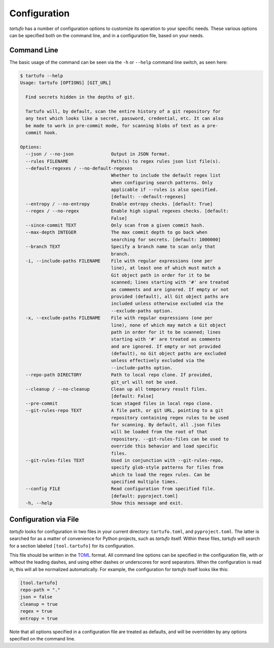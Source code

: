 Configuration
=============

`tartufo` has a number of configuration options to customize its operation to
your specific needs. These various options can be specified both on the command
line, and in a configuration file, based on your needs.

Command Line
------------

The basic usage of the command can be seen via the ``-h`` or ``--help`` command
line switch, as seen here:

.. code-block:: sh

   $ tartufo --help
   Usage: tartufo [OPTIONS] [GIT_URL]

     Find secrets hidden in the depths of git.

     Tartufo will, by default, scan the entire history of a git repository for
     any text which looks like a secret, password, credential, etc. It can also
     be made to work in pre-commit mode, for scanning blobs of text as a pre-
     commit hook.

   Options:
     --json / --no-json              Output in JSON format.
     --rules FILENAME                Path(s) to regex rules json list file(s).
     --default-regexes / --no-default-regexes
                                     Whether to include the default regex list
                                     when configuring search patterns. Only
                                     applicable if --rules is also specified.
                                     [default: --default-regexes]
     --entropy / --no-entropy        Enable entropy checks. [default: True]
     --regex / --no-regex            Enable high signal regexes checks. [default:
                                     False]
     --since-commit TEXT             Only scan from a given commit hash.
     --max-depth INTEGER             The max commit depth to go back when
                                     searching for secrets. [default: 1000000]
     --branch TEXT                   Specify a branch name to scan only that
                                     branch.
     -i, --include-paths FILENAME    File with regular expressions (one per
                                     line), at least one of which must match a
                                     Git object path in order for it to be
                                     scanned; lines starting with '#' are treated
                                     as comments and are ignored. If empty or not
                                     provided (default), all Git object paths are
                                     included unless otherwise excluded via the
                                     --exclude-paths option.
     -x, --exclude-paths FILENAME    File with regular expressions (one per
                                     line), none of which may match a Git object
                                     path in order for it to be scanned; lines
                                     starting with '#' are treated as comments
                                     and are ignored. If empty or not provided
                                     (default), no Git object paths are excluded
                                     unless effectively excluded via the
                                     --include-paths option.
     --repo-path DIRECTORY           Path to local repo clone. If provided,
                                     git_url will not be used.
     --cleanup / --no-cleanup        Clean up all temporary result files.
                                     [default: False]
     --pre-commit                    Scan staged files in local repo clone.
     --git-rules-repo TEXT           A file path, or git URL, pointing to a git
                                     repository containing regex rules to be used
                                     for scanning. By default, all .json files
                                     will be loaded from the root of that
                                     repository. --git-rules-files can be used to
                                     override this behavior and load specific
                                     files.
     --git-rules-files TEXT          Used in conjunction with --git-rules-repo,
                                     specify glob-style patterns for files from
                                     which to load the regex rules. Can be
                                     specified multiple times.
     --config FILE                   Read configuration from specified file.
                                     [default: pyproject.toml]
     -h, --help                      Show this message and exit.

Configuration via File
----------------------

`tartufo` looks for configuration in two files in your current directory:
``tartufo.toml``, and ``pyproject.toml``. The latter is searched for as a
matter of convenience for Python projects, such as `tartufo` itself. Within
these files, `tartufo` will search for a section labeled ``[tool.tartufo]`` for
its configuration.

This file should be written in the `TOML`_ format. All command line options can
be specified in the configuration file, with or without the leading dashes, and
using either dashes or underscores for word separators. When the configuration
is read in, this will all be normalized automatically. For example, the
configuration for `tartufo` itself looks like this:

.. code-block:: toml

   [tool.tartufo]
   repo-path = "."
   json = false
   cleanup = true
   regex = true
   entropy = true

Note that all options specified in a configuration file are treated as
defaults, and will be overridden by any options specified on the command line.

.. _TOML: https://github.com/toml-lang/toml
